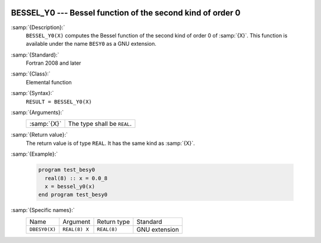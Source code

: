   .. _bessel_y0:

BESSEL_Y0 --- Bessel function of the second kind of order 0
***********************************************************

.. index:: BESSEL_Y0

.. index:: BESY0

.. index:: DBESY0

.. index:: Bessel function, second kind

:samp:`{Description}:`
  ``BESSEL_Y0(X)`` computes the Bessel function of the second kind of
  order 0 of :samp:`{X}`. This function is available under the name
  ``BESY0`` as a GNU extension.

:samp:`{Standard}:`
  Fortran 2008 and later

:samp:`{Class}:`
  Elemental function

:samp:`{Syntax}:`
  ``RESULT = BESSEL_Y0(X)``

:samp:`{Arguments}:`
  ===========  ===========================
  :samp:`{X}`  The type shall be ``REAL``.
  ===========  ===========================

:samp:`{Return value}:`
  The return value is of type ``REAL``. It has the same kind as :samp:`{X}`.

:samp:`{Example}:`

  .. code-block:: fortran

    program test_besy0
      real(8) :: x = 0.0_8
      x = bessel_y0(x)
    end program test_besy0

:samp:`{Specific names}:`
  =============  =============  ===========  =============
  Name           Argument       Return type  Standard
  ``DBESY0(X)``  ``REAL(8) X``  ``REAL(8)``  GNU extension
  =============  =============  ===========  =============

